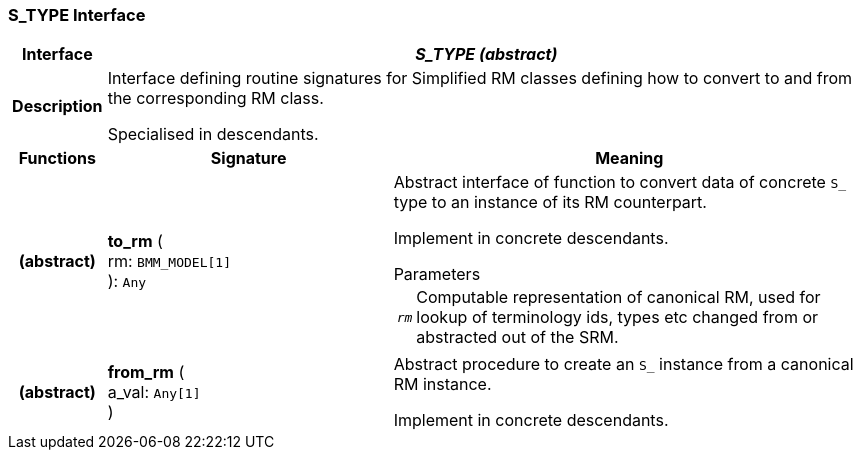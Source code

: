 === S_TYPE Interface

[cols="^1,3,5"]
|===
h|*Interface*
2+^h|*_S_TYPE (abstract)_*

h|*Description*
2+a|Interface defining routine signatures for Simplified RM classes defining how to convert to and from the corresponding RM class.

Specialised in descendants.

h|*Functions*
^h|*Signature*
^h|*Meaning*

h|(abstract)
|*to_rm* ( +
rm: `BMM_MODEL[1]` +
): `Any`
a|Abstract interface of function to convert data of concrete `S_` type to an instance of its RM counterpart.

Implement in concrete descendants.

.Parameters +
[horizontal]
`_rm_`:: Computable representation of canonical RM, used for lookup of terminology ids, types etc changed from or abstracted out of the SRM.

h|(abstract)
|*from_rm* ( +
a_val: `Any[1]` +
)
a|Abstract procedure to create an `S_` instance from a canonical RM instance.

Implement in concrete descendants.
|===
